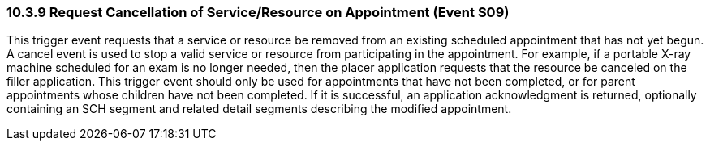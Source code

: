 === 10.3.9 Request Cancellation of Service/Resource on Appointment (Event S09)

This trigger event requests that a service or resource be removed from an existing scheduled appointment that has not yet begun. A cancel event is used to stop a valid service or resource from participating in the appointment. For example, if a portable X-ray machine scheduled for an exam is no longer needed, then the placer application requests that the resource be canceled on the filler application. This trigger event should only be used for appointments that have not been completed, or for parent appointments whose children have not been completed. If it is successful, an application acknowledgment is returned, optionally containing an SCH segment and related detail segments describing the modified appointment.

